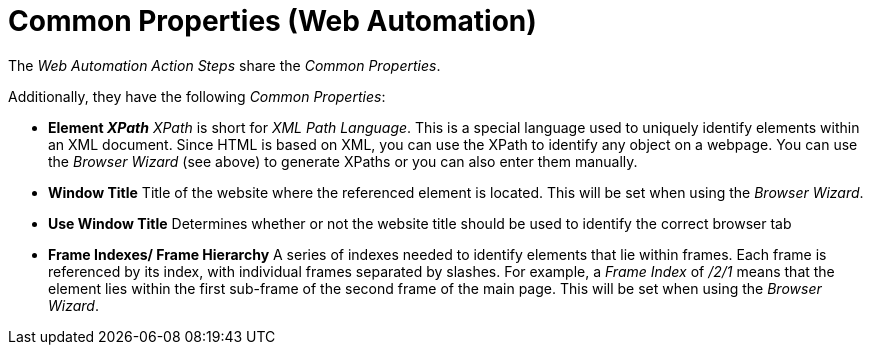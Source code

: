 

= Common Properties (Web Automation)

The _Web Automation_ _Action Steps_ share the _Common Properties_.
//link:#CommonProperties[_Common Properties_].

Additionally, they have the following _Common Properties_:

* *Element _XPath_* _XPath_ is short for _XML Path Language_. This is a
special language used to uniquely identify elements within an XML
document. Since HTML is based on XML, you can use the XPath to identify
any object on a webpage. You can use the _Browser Wizard_ (see above) to
generate XPaths or you can also enter them manually.
* *Window Title* Title of the website where the referenced element is
located. This will be set when using the _Browser Wizard_.
* *Use Window Title* Determines whether or not the website title should
be used to identify the correct browser tab
* *Frame Indexes/ Frame Hierarchy* A series of indexes needed to
identify elements that lie within frames. Each frame is referenced by
its index, with individual frames separated by slashes. For example, a
_Frame Index_ of _/2/1_ means that the element lies within the first
sub-frame of the second frame of the main page. This will be set when
using the _Browser Wizard_.
